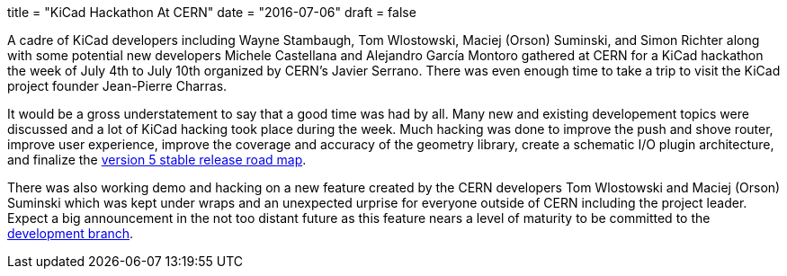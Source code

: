 +++
title = "KiCad Hackathon At CERN"
date = "2016-07-06"
draft = false
+++

A cadre of KiCad developers including Wayne Stambaugh, Tom Wlostowski,
Maciej (Orson) Suminski, and Simon Richter along with some potential
new developers Michele Castellana and Alejandro García Montoro gathered
at CERN for a KiCad hackathon the week of July 4th to July 10th organized
by CERN's Javier Serrano.  There was even enough time to take a trip to
visit the KiCad project founder Jean-Pierre Charras.

It would be a gross understatement to say that a good time was had by all.  
Many new and existing developement topics were discussed and a lot of KiCad hacking
took place during the week.  Much hacking was done to improve the
push and shove router, improve user experience, improve the
coverage and accuracy of the geometry library, create a schematic
I/O plugin architecture, and finalize the
http://ci.kicad-pcb.org/job/kicad-doxygen/ws/Documentation/doxygen/html/v5_road_map.html[version
5 stable release road map].

There was also working demo and hacking on a new feature created by the CERN developers 
Tom Wlostowski and Maciej (Orson) Suminski which was kept under wraps and an unexpected 
urprise for everyone outside of CERN including the project leader.  Expect a big announcement in
the not too distant future as this feature nears a level of maturity to be
committed to the
https://code.launchpad.net/~kicad-product-committers/kicad/product[development
branch].
